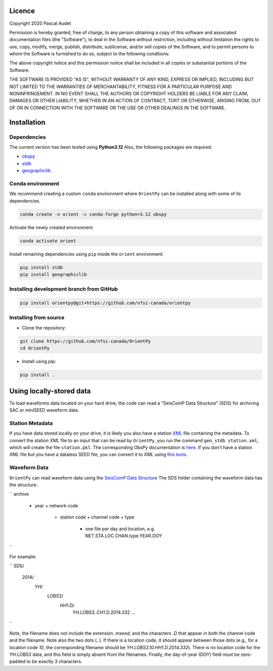
.. figure:: ../orientpy/examples/picture/OrientPy_logo.png
   :align: center

Licence
=======

Copyright 2020 Pascal Audet 

Permission is hereby granted, free of charge, to any person obtaining a copy
of this software and associated documentation files (the "Software"), to deal
in the Software without restriction, including without limitation the rights
to use, copy, modify, merge, publish, distribute, sublicense, and/or sell
copies of the Software, and to permit persons to whom the Software is
furnished to do so, subject to the following conditions:

The above copyright notice and this permission notice shall be included in all
copies or substantial portions of the Software.

THE SOFTWARE IS PROVIDED "AS IS", WITHOUT WARRANTY OF ANY KIND, EXPRESS OR
IMPLIED, INCLUDING BUT NOT LIMITED TO THE WARRANTIES OF MERCHANTABILITY,
FITNESS FOR A PARTICULAR PURPOSE AND NONINFRINGEMENT. IN NO EVENT SHALL THE
AUTHORS OR COPYRIGHT HOLDERS BE LIABLE FOR ANY CLAIM, DAMAGES OR OTHER
LIABILITY, WHETHER IN AN ACTION OF CONTRACT, TORT OR OTHERWISE, ARISING FROM,
OUT OF OR IN CONNECTION WITH THE SOFTWARE OR THE USE OR OTHER DEALINGS IN THE
SOFTWARE.

Installation
============

Dependencies
------------

The current version has been tested using **Python3.12** \
Also, the following packages are required:

- `obspy <https://github.com/obspy/obspy>`_
- `stdb <https://github.com/schaefferaj/StDb>`_
- `geographiclib <https://geographiclib.sourceforge.io/html/python/>`_

Conda environment
-----------------

We recommend creating a custom ``conda`` environment
where ``OrientPy`` can be installed along with some of its dependencies.

.. sourcecode:: bash

   conda create -n orient -c conda-forge python=3.12 obspy 

Activate the newly created environment:

.. sourcecode:: bash

   conda activate orient

Install remaining dependencies using ``pip`` inside the ``orient`` environment:

.. sourcecode:: bash

   pip install stdb
   pip install geographiclib


Installing development branch from GitHub
-----------------------------------------

.. sourcecode:: bash

   pip install orientpy@git+https://github.com/nfsi-canada/orientpy

Installing from source
----------------------

- Clone the repository:

.. sourcecode:: bash

   git clone https://github.com/nfsi-canada/OrientPy
   cd OrientPy

- Install using pip:

.. sourcecode:: bash

   pip install .

Using locally-stored data
=========================

To load waveforms data located on your hard drive, the code can read a "SeisComP Data Structure" (SDS) for archiving SAC or miniSEED waveform data. 

Station Metadata
----------------

If you have data stored locally on your drive, it is likely you also have a station `XML <https://www.fdsn.org/xml/station/>`_ file containing the metadata. To convert the station `XML` file to an input that can be read by ``OrientPy``, you run the command ``gen_stdb station.xml``, which will create the file ``station.pkl``. The corresponding ObsPy documentation is `here <https://docs.obspy.org/packages/obspy.core.inventory.html>`_. If you don't have a station `XML` file but you have a dataless SEED file, you can convert it to `XML` using `this tools <https://seiscode.iris.washington.edu/projects/stationxml-converter>`_.

Waveform Data
-------------

``OrientPy`` can read waveform data using the `SeisComP Data Structure <https://docs.obspy.org/packages/autogen/obspy.clients.filesystem.sds.html>`_ The SDS folder containing the waveform data has the structure:

``
archive
  + year
    + network code
      + station code
        + channel code + type
          + one file per day and location, e.g. NET.STA.LOC.CHAN.type.YEAR.DOY
``

For example:

``
SDS/
  2014/
    YH/
      LOBS3/
        HH1.D/ 
          YH.LOBS3..CH1.D.2014.332
          ...
``

Note, the filename does not include the extension `.mseed`, and the characters `.D` that appear in both the channel code and the filename. Note also the two dots (`..`). If there is a location code, it should appear between those dots (e.g., for a location code `10`, the corresponding filename should be `YH.LOBS3.10.HH1.D.2014.332`). There is no location code for the YH.LOBS3 data, and this field is simply absent from the filenames. Finally, the day-of-year (DOY) field must be zero-padded to be exactly 3 characters.
